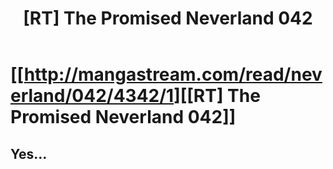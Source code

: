 #+TITLE: [RT] The Promised Neverland 042

* [[http://mangastream.com/read/neverland/042/4342/1][[RT] The Promised Neverland 042]]
:PROPERTIES:
:Author: gbear605
:Score: 15
:DateUnix: 1497238577.0
:DateShort: 2017-Jun-12
:END:

** Yes...
:PROPERTIES:
:Author: Dwood15
:Score: 1
:DateUnix: 1497241293.0
:DateShort: 2017-Jun-12
:END:
